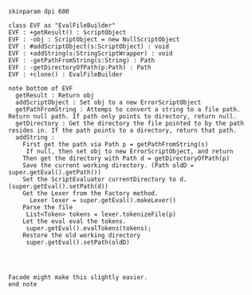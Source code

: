#+BEGIN_SRC plantuml :file EvalFileBuilder.png
skinparam dpi 600

class EVF as "EvalFileBuilder"
EVF : +getResult() : ScriptObject
EVF : -obj : ScriptObject = new NullScriptObject
EVF : #addScriptObject(s:ScriptObject) : void
EVF : +addString(s:StringScriptWrapper) : void
EVF : -getPathFromString(s:String) : Path
EVF : -getDirectoryOfPath(p:Path) : Path
EVF : +clone() : EvalFileBuilder

note bottom of EVF
  getResult : Return obj
  addScriptObject : Set obj to a new ErrorScriptObject
  getPathFromString : Attemps to convert a string to a file path. Return null path. If path only points to directory, return null.
  getDirectory : Get the directory the file pointed to by the path resides in. If the path points to a directory, return that path. 
  addString : 
    First get the path via Path p = getPathFromString(s)
     If null, then set obj to new ErrorScriptObject, and return
    Then get the directory with Path d = getDirectoryOfPath(p)
    Save the current working directory. (Path oldD = super.getEval().getPath())
    Set the ScriptEvaluator currentDirectory to d. (super.getEval().setPath(d))
    Get the Lexer from the Factory method.
      Lexer lexer = super.getEval().makeLexer()
    Parse the file
     List<Token> tokens = lexer.tokenizeFile(p)
    Let the eval eval the tokens.
     super.getEval().evalTokens(tokens);
    Restore the old working directory
     super.getEval().setPath(oldD)
    
     


Facade might make this slightly easier.
end note
    



#+END_SRC

#+RESULTS:
[[file:EvalFileBuilder.png]]

